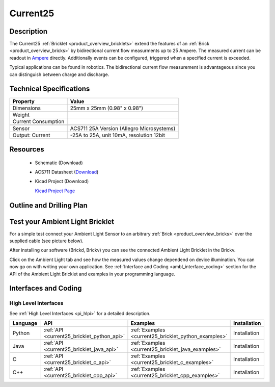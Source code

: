 .. _current25_bricklet:

Current25
=========


.. raw:: html

	<img alt="Servo Brick 1" src="../../_images/Bricks/Servo_Brick/servo_brick2.jpg" style="width: 303.0px; height: 233.0px;" /></a>
	<img alt="Servo Brick 2" src="../../_images/Bricks/Servo_Brick/servo_brick2.jpg" style="width: 303.0px; height: 233.0px;" /></a>
.. raw:: latex

	\includegraphics{Images/Bricks/Servo_Brick/servo_brick2.jpg}


Description
-----------

The Current25 :ref:`Bricklet <product_overview_bricklets>` extend the features
of an :ref:`Brick <product_overview_bricks>` by bidirectional current flow
measurments up to 25 Ampere. 
The measured current can be readout in `Ampere <http://en.wikipedia.org/wiki/Ampere>`_ 
directly. Additionally events can be configured, triggered when a specified current is 
exceeded.

Typical applications can be found in robotics. The bidirectional current 
flow measurement is advantageous since you can distinguish between charge and discharge.

Technical Specifications
------------------------

================================  ============================================================
Property                          Value
================================  ============================================================
Dimensions                        25mm x 25mm (0.98" x 0.98")
Weight
Current Consumption
--------------------------------  ------------------------------------------------------------
--------------------------------  ------------------------------------------------------------
Sensor                            ACS711 25A Version (Allegro Microsystems)
Output: Current                   -25A to 25A, unit 10mA, resolution 12bit
================================  ============================================================

Resources
---------

 * Schematic (Download)
 * ACS711 Datasheet (`Download <http://www.allegromicro.com/en/Products/Part_Numbers/0711/0711.pdf>`_)
 * Kicad Project (Download)

   `Kicad Project Page <http://kicad.sourceforge.net/>`_

.. Connectivity
.. ------------

Outline and Drilling Plan
-------------------------

.. image:: /Images/Dimensions/current25_bricklet_dimensions.png
   :width: 300pt
   :alt: alternate text
   :align: center


Test your Ambient Light Bricklet
--------------------------------

For a simple test connect your Ambient Light Sensor to an arbitrary 
:ref:`Brick <product_overview_bricks>` over the supplied cable (see picture below).

.. image:: /Images/Bricks/Servo_Brick/servo_brick_test.jpg
   :scale: 100 %
   :alt: alternate text
   :align: center

After installing our software (Brickd, Brickv) you can see the connected Ambient
Light Bricklet in the Brickv.

.. image:: /Images/Bricks/Servo_Brick/servo_brick_test.jpg
   :scale: 100 %
   :alt: alternate text
   :align: center

Click on the Ambient Light tab and see how the measured values change dependend 
on device illumination. You can now go on with writing your own application.
See :ref:`Interface and Coding <ambl_interface_coding>` section for the API of
the Ambient Light Bricklet and examples in your programming language.


.. _current25_interface_coding:

Interfaces and Coding
---------------------

High Level Interfaces
^^^^^^^^^^^^^^^^^^^^^

See :ref:`High Level Interfaces <pi_hlpi>` for a detailed description.

.. csv-table::
   :header: "Language", "API", "Examples", "Installation"
   :widths: 25, 8, 15, 12

   "Python", ":ref:`API <current25_bricklet_python_api>`", ":ref:`Examples <current25_bricklet_python_examples>`", "Installation"
   "Java", ":ref:`API <current25_bricklet_java_api>`", ":ref:`Examples <current25_bricklet_java_examples>`", "Installation"
   "C", ":ref:`API <current25_bricklet_c_api>`", ":ref:`Examples <current25_bricklet_c_examples>`", "Installation"
   "C++", ":ref:`API <current25_bricklet_cpp_api>`", ":ref:`Examples <current25_bricklet_cpp_examples>`", "Installation"


.. Troubleshoot
.. ------------

.. Servos dither
.. ^^^^^^^^^^^^^
.. **Reason:** The reason for this is typically a voltage drop-in, caused by 

.. **Solution:**
..  * Check input voltage.

